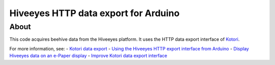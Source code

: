 #####################################
Hiveeyes HTTP data export for Arduino
#####################################


*****
About
*****
This code acquires beehive data from the Hiveeyes platform.
It uses the HTTP data export interface of Kotori_.

For more information, see:
- `Kotori data export`_
- `Using the Hiveeyes HTTP export interface from Arduino`_
- `Display Hiveeyes data on an e-Paper display`_
- `Improve Kotori data export interface`_


.. _Kotori: https://getkotori.org/
.. _Kotori data export: https://getkotori.org/docs/handbook/export/
.. _Using the Hiveeyes HTTP export interface from Arduino: https://community.hiveeyes.org/t/erschliessung-der-http-datenexportschnittstelle-via-arduino/3254
.. _Display Hiveeyes data on an e-Paper display: https://community.hiveeyes.org/t/anzeige-der-daten-auf-einem-e-paper-display/3229
.. _Improve Kotori data export interface: https://github.com/daq-tools/kotori/issues/32

